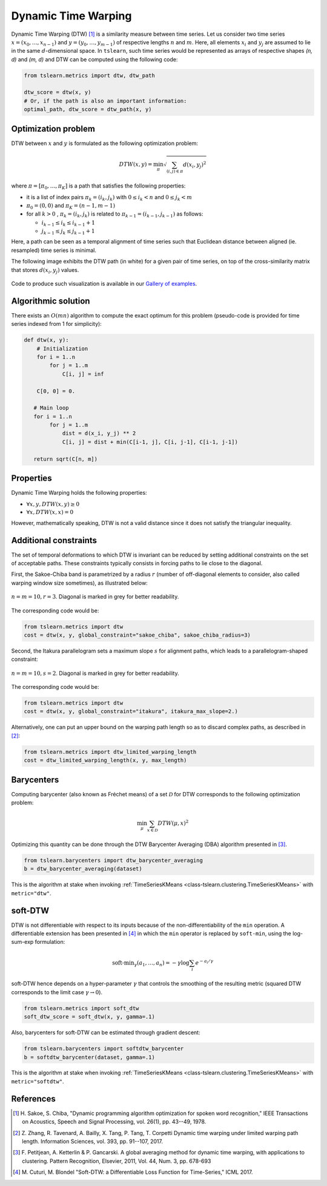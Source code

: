 .. _dtw:

Dynamic Time Warping
====================

Dynamic Time Warping (DTW) [1]_ is a similarity measure between time series.
Let us consider two time series :math:`x = (x_0, \dots, x_{n-1})` and
:math:`y = (y_0, \dots, y_{m-1})` of respective lengths :math:`n` and
:math:`m`.
Here, all elements :math:`x_i` and :math:`y_j` are assumed to lie in the same
:math:`d`-dimensional space.
In ``tslearn``, such time series would be represented as arrays of respective
shapes `(n, d)` and `(m, d)` and DTW can be computed using the following code:

.. code-block:: python

    from tslearn.metrics import dtw, dtw_path

    dtw_score = dtw(x, y)
    # Or, if the path is also an important information:
    optimal_path, dtw_score = dtw_path(x, y)


Optimization problem
--------------------

DTW between :math:`x` and :math:`y` is formulated as the following
optimization problem:

.. math::

    DTW(x, y) = \min_\pi \sqrt{ \sum_{(i, j) \in \pi} d(x_i, y_j)^2 }


where :math:`\pi = [\pi_0, \dots , \pi_K]` is a path that satisfies the
following properties:

* it is a list of index pairs :math:`\pi_k = (i_k, j_k)` with
  :math:`0 \leq i_k < n` and :math:`0 \leq j_k < m`
* :math:`\pi_0 = (0, 0)` and :math:`\pi_K = (n - 1, m - 1)`
* for all :math:`k > 0` , :math:`\pi_k = (i_k, j_k)` is related to
  :math:`\pi_{k-1} = (i_{k-1}, j_{k-1})` as follows:

  * :math:`i_{k-1} \leq i_k \leq i_{k-1} + 1`
  * :math:`j_{k-1} \leq j_k \leq j_{k-1} + 1`

Here, a path can be seen as a temporal alignment of time series such that
Euclidean distance between aligned (ie. resampled) time series is minimal.

The following image exhibits the DTW path (in white) for a given pair of time
series, on top of the cross-similarity matrix that stores :math:`d(x_i, y_j)`
values.

.. figure:: _static/img/dtw_thumb.png
    :width: 30%
    :align: center

Code to produce such visualization is available in our `Gallery of examples`_.

.. _Gallery of examples: auto_examples/metrics/plot_dtw.html

Algorithmic solution
--------------------

There exists an :math:`O(mn)` algorithm to compute the exact optimum for this
problem (pseudo-code is provided for time series indexed from 1 for
simplicity):

.. code-block:: python

    def dtw(x, y):
        # Initialization
        for i = 1..n
            for j = 1..m
                C[i, j] = inf

        C[0, 0] = 0.

       # Main loop
       for i = 1..n
            for j = 1..m
                dist = d(x_i, y_j) ** 2
                C[i, j] = dist + min(C[i-1, j], C[i, j-1], C[i-1, j-1])

       return sqrt(C[n, m])



Properties
----------

Dynamic Time Warping holds the following properties:

* :math:`\forall x, y, DTW(x, y) \geq 0`
* :math:`\forall x, DTW(x, x) = 0`

However, mathematically speaking, DTW is not a valid distance since it does
not satisfy the triangular inequality.

Additional constraints
----------------------

The set of temporal deformations to which DTW is invariant can be reduced by
setting additional constraints on the set of acceptable paths.
These constraints typically consists in forcing paths to lie close to the
diagonal.

First, the Sakoe-Chiba band is parametrized by a radius :math:`r` (number of
off-diagonal elements to consider, also called warping window size sometimes), 
as illustrated below:

.. figure:: _static/img/sakoe_chiba.png
    :width: 30%
    :align: center

    :math:`n = m = 10, r = 3`. Diagonal is marked in grey for better
    readability.

The corresponding code would be:

.. code-block:: python

    from tslearn.metrics import dtw
    cost = dtw(x, y, global_constraint="sakoe_chiba", sakoe_chiba_radius=3)


Second, the Itakura parallelogram sets a maximum slope :math:`s` for alignment
paths, which leads to a parallelogram-shaped constraint:

.. figure:: _static/img/itakura.png
    :width: 30%
    :align: center

    :math:`n = m = 10, s = 2`. Diagonal is marked in grey for better
    readability.

The corresponding code would be:

.. code-block:: python

    from tslearn.metrics import dtw
    cost = dtw(x, y, global_constraint="itakura", itakura_max_slope=2.)


Alternatively, one can put an upper bound on the warping path length so as to
discard complex paths, as described in [2]_:

.. code-block:: python

    from tslearn.metrics import dtw_limited_warping_length
    cost = dtw_limited_warping_length(x, y, max_length)


Barycenters
-----------

Computing barycenter (also known as Fréchet means) of a set :math:`\mathcal{D}`
for DTW corresponds to the following optimization problem:

.. math::

    \min_\mu \sum_{x \in \mathcal{D}} DTW(\mu, x)^2


Optimizing this quantity can be done through the DTW Barycenter Averaging (DBA)
algorithm presented in [3]_.

.. code-block:: python

    from tslearn.barycenters import dtw_barycenter_averaging
    b = dtw_barycenter_averaging(dataset)


This is the algorithm at stake when invoking
:ref:`TimeSeriesKMeans <class-tslearn.clustering.TimeSeriesKMeans>` with
``metric="dtw"``.

soft-DTW
--------

DTW is not differentiable with respect to its inputs because of the
non-differentiability of the ``min`` operation.
A differentiable extension has been presented in [4]_ in which the ``min``
operator is replaced by ``soft-min``, using the log-sum-exp formulation:

.. math::

    \text{soft-min}_\gamma(a_1, \dots, a_n) =
        - \gamma \log \sum_i e^{-a_i / \gamma}


soft-DTW hence depends on a hyper-parameter :math:`\gamma` that controls the
smoothing of the resulting metric (squared DTW corresponds to the limit case
:math:`\gamma \rightarrow 0`).

.. code-block:: python

    from tslearn.metrics import soft_dtw
    soft_dtw_score = soft_dtw(x, y, gamma=.1)


Also, barycenters for soft-DTW can be estimated through gradient descent:

.. code-block:: python

    from tslearn.barycenters import softdtw_barycenter
    b = softdtw_barycenter(dataset, gamma=.1)


This is the algorithm at stake when invoking
:ref:`TimeSeriesKMeans <class-tslearn.clustering.TimeSeriesKMeans>` with
``metric="softdtw"``.

References
----------

.. [1] H. Sakoe, S. Chiba, "Dynamic programming algorithm optimization for
       spoken word recognition," IEEE Transactions on Acoustics, Speech and
       Signal Processing, vol. 26(1), pp. 43--49, 1978.
.. [2] Z. Zhang, R. Tavenard, A. Bailly, X. Tang, P. Tang, T. Corpetti
       Dynamic time warping under limited warping path length.
       Information Sciences, vol. 393, pp. 91--107, 2017.
.. [3] F. Petitjean, A. Ketterlin & P. Gancarski. A global averaging method
       for dynamic time warping, with applications to clustering. Pattern
       Recognition, Elsevier, 2011, Vol. 44, Num. 3, pp. 678-693
.. [4] M. Cuturi, M. Blondel "Soft-DTW: a Differentiable Loss Function for
       Time-Series," ICML 2017.
